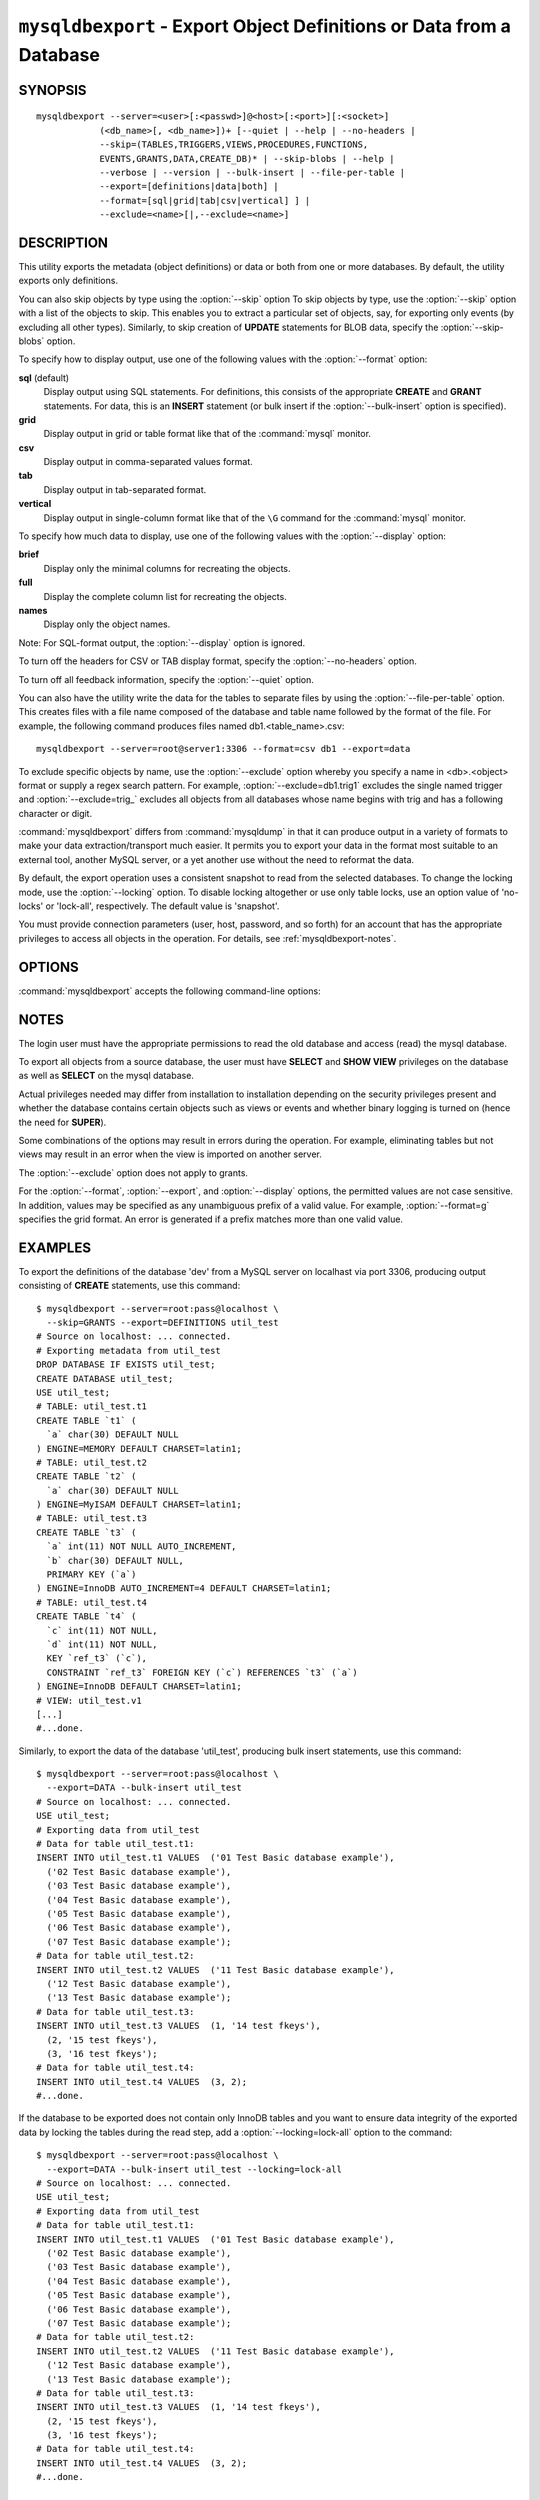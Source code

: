 .. _`mysqldbexport`:

#####################################################################
``mysqldbexport`` - Export Object Definitions or Data from a Database
#####################################################################

SYNOPSIS
--------

::

 mysqldbexport --server=<user>[:<passwd>]@<host>[:<port>][:<socket>]
             (<db_name>[, <db_name>])+ [--quiet | --help | --no-headers |
             --skip=(TABLES,TRIGGERS,VIEWS,PROCEDURES,FUNCTIONS,
             EVENTS,GRANTS,DATA,CREATE_DB)* | --skip-blobs | --help |
             --verbose | --version | --bulk-insert | --file-per-table |
             --export=[definitions|data|both] |
             --format=[sql|grid|tab|csv|vertical] ] |
             --exclude=<name>[|,--exclude=<name>]

DESCRIPTION
-----------

This utility exports the metadata
(object definitions) or data or both from one or more
databases. By default, the utility exports only definitions.

You can also skip objects by type using the :option:`--skip` option
To skip objects by type, use the :option:`--skip` option
with a list of the objects to skip. This enables you to extract a
particular set of objects, say, for exporting only events (by
excluding all other types). Similarly, to skip creation of **UPDATE**
statements for BLOB data, specify the :option:`--skip-blobs` option.

To specify how to display output, use one of the following values
with the :option:`--format` option:

**sql** (default)
  Display output using SQL statements. For definitions, this consists of
  the appropriate **CREATE** and **GRANT** statements. For data, this
  is an **INSERT** statement (or bulk insert if the
  :option:`--bulk-insert` option is specified).

**grid**
  Display output in grid or table format like that of the
  :command:`mysql` monitor.

**csv**
  Display output in comma-separated values format.

**tab**
  Display output in tab-separated format.

**vertical**
  Display output in single-column format like that of the ``\G`` command
  for the :command:`mysql` monitor.

To specify how much data to display, use one of the following values
with the :option:`--display` option:

**brief**
  Display only the minimal columns for recreating the objects.

**full**
  Display the complete column list for recreating the objects.

**names**
  Display only the object names.

Note: For SQL-format output, the :option:`--display` option is ignored.

To turn off the headers for CSV or TAB display format, specify
the :option:`--no-headers` option.

To turn off all feedback information, specify the :option:`--quiet` option.

You can also have the utility write the data for the tables to separate files
by using the :option:`--file-per-table` option. This creates files with a
file name composed of the database and table name followed by the format of the
file. For example, the following command produces files named
db1.<table_name>.csv::

  mysqldbexport --server=root@server1:3306 --format=csv db1 --export=data

To exclude specific objects by name, use the :option:`--exclude` option
whereby you specify a name in <db>.<object> format or supply a
regex search pattern. For example, :option:`--exclude=db1.trig1` excludes
the single named trigger and :option:`--exclude=trig_` excludes all objects
from all databases whose name begins with trig and has a following character
or digit.

:command:`mysqldbexport` differs from :command:`mysqldump` in that it can produce output in a
variety of formats to make your data extraction/transport much easier. It
permits you to export your data in the format most suitable to an external
tool, another MySQL server, or a yet another use without the need to
reformat the data.

By default, the export operation uses a consistent snapshot to read
from the selected databases. To change the locking mode, use the
:option:`--locking` option. To disable locking altogether or use
only table locks, use an option value of 'no-locks' or 'lock-all',
respectively. The default value is 'snapshot'.

You must provide connection parameters (user, host, password, and
so forth) for an account that has the appropriate privileges to
access all objects in the operation.
For details, see :ref:`mysqldbexport-notes`.

OPTIONS
-------

:command:`mysqldbexport` accepts the following command-line options:

.. option:: --help

   Display a help message and exit.

.. option:: --bulk-insert, -b

   Use bulk insert statements for data.

.. option:: --display=<display>, -d<display>

   Control the number of columns shown. Permitted display values are 'brief'
   = minimal columns for object creation, 'full' = all columns, and 'names' =
   only object names (not valid for --format=sql). The default is 'brief'.

.. option:: --exclude=<exclude>, -x<exclude> 

   Exclude one or more objects from the operation using either a specific name
   such as db1.t1 or a search pattern.  Use this option multiple times
   to specify multiple exclusions. By default, patterns use LIKE matching.
   With the :option:`--regexp` option, patterns use REGEXP matching.

   This option does not apply to grants.

.. option:: --export=<export>, -e<export>

   Specify the export format. Permitted format values are DEFINITIONS (or F) =
   export only the definitions (metadata) for the objects in the database list,
   DATA (or D) = export only the table data for the tables in the database list,
   and BOTH (or B) = export the definitions followed by the data. The default is
   DEFINITIONS.

.. option:: --file-per-table

   Write table data to separate files. This is Valid only if the export
   output includes data (that is, if :option:`--export=data`
   or :option:`--export=both` are given). This option produces files named
   <db_name>.<tbl_name>.<format>. For example, a CSV export of two tables in
   db1, t1 and t2, results in files named db1.t1.csv and db1.t2.csv. If
   definitions are included, they are written to stdout as usual.

.. option:: --format=<format>, -f<format>

   Specify the output display format. Permitted format values are
   sql, grid, tab, csv, and vertical. The default is sql.

.. option:: --locking=<locking>

   Choose the lock type for the operation. Permitted lock values are no-locks
   = do not use any table locks, lock-all = use table locks but no transaction
   and no consistent read, and snaphot = consistent read using a single
   transaction. The default is snapshot.

.. option::  --no-headers, -h

   Do not display column headers. This option applies only for CSV and TAB
   output.

.. option:: --quiet, -q

   Turn off all messages for quiet execution.

.. option:: --regexp, --basic-regexp, -G

   Perform pattern matches using the **REGEXP** operator. The default is
   to use **LIKE** for matching.

.. option:: --server=<server>

   Connection information for the server in the format:
   <user>[:<passwd>]@<host>[:<port>][:<socket>]

.. option:: --skip=<skip-objects>

   Specify objects to skip in the operation as a comma-separated list
   (no spaces). Permitted values are CREATE_DB, DATA, EVENTS, FUNCTIONS,
   GRANTS, PROCEDURES, TABLES, TRIGGERS, and VIEWS.

.. option:: --skip-blobs

   Do not export BLOB data.

.. option:: --verbose, -v

   Specify how much information to display. Use this option
   multiple times to increase the amount of information.  For example, -v =
   verbose, -vv = more verbose, -vvv = debug.

.. option:: --version

   Display version information and exit.


.. _mysqldbexport-notes:

NOTES
-----

The login user must have the appropriate permissions to
read the old database and access (read) the mysql database.

To export all objects from a source database, the user must have **SELECT** and
**SHOW VIEW** privileges on the database as well as **SELECT** on the
mysql database.

Actual privileges needed may differ from installation to installation
depending on the security privileges present and whether the database
contains certain objects such as views or events and whether binary
logging is turned on (hence the need for **SUPER**).

Some combinations of the options may result in errors during the operation.
For example, eliminating tables but not views may result in an error when the
view is imported on another server.

The :option:`--exclude` option does not apply to grants.

For the :option:`--format`, :option:`--export`, and :option:`--display`
options, the permitted values are not case sensitive. In addition, values
may be specified as any unambiguous prefix of a valid value.  For example,
:option:`--format=g` specifies the grid format. An error is generated if a
prefix matches more than one valid value.

EXAMPLES
--------

To export the definitions of the database 'dev' from a MySQL server on
localhast via port 3306, producing output consisting of **CREATE** statements,
use this command::

    $ mysqldbexport --server=root:pass@localhost \
      --skip=GRANTS --export=DEFINITIONS util_test
    # Source on localhost: ... connected.
    # Exporting metadata from util_test
    DROP DATABASE IF EXISTS util_test;
    CREATE DATABASE util_test;
    USE util_test;
    # TABLE: util_test.t1
    CREATE TABLE `t1` (
      `a` char(30) DEFAULT NULL
    ) ENGINE=MEMORY DEFAULT CHARSET=latin1;
    # TABLE: util_test.t2
    CREATE TABLE `t2` (
      `a` char(30) DEFAULT NULL
    ) ENGINE=MyISAM DEFAULT CHARSET=latin1;
    # TABLE: util_test.t3
    CREATE TABLE `t3` (
      `a` int(11) NOT NULL AUTO_INCREMENT,
      `b` char(30) DEFAULT NULL,
      PRIMARY KEY (`a`)
    ) ENGINE=InnoDB AUTO_INCREMENT=4 DEFAULT CHARSET=latin1;
    # TABLE: util_test.t4
    CREATE TABLE `t4` (
      `c` int(11) NOT NULL,
      `d` int(11) NOT NULL,
      KEY `ref_t3` (`c`),
      CONSTRAINT `ref_t3` FOREIGN KEY (`c`) REFERENCES `t3` (`a`)
    ) ENGINE=InnoDB DEFAULT CHARSET=latin1;
    # VIEW: util_test.v1
    [...]
    #...done.

Similarly, to export the data of the database 'util_test', producing bulk
insert statements, use this command::

    $ mysqldbexport --server=root:pass@localhost \
      --export=DATA --bulk-insert util_test
    # Source on localhost: ... connected.
    USE util_test;
    # Exporting data from util_test
    # Data for table util_test.t1:
    INSERT INTO util_test.t1 VALUES  ('01 Test Basic database example'),
      ('02 Test Basic database example'),
      ('03 Test Basic database example'),
      ('04 Test Basic database example'),
      ('05 Test Basic database example'),
      ('06 Test Basic database example'),
      ('07 Test Basic database example');
    # Data for table util_test.t2:
    INSERT INTO util_test.t2 VALUES  ('11 Test Basic database example'),
      ('12 Test Basic database example'),
      ('13 Test Basic database example');
    # Data for table util_test.t3:
    INSERT INTO util_test.t3 VALUES  (1, '14 test fkeys'),
      (2, '15 test fkeys'),
      (3, '16 test fkeys');
    # Data for table util_test.t4:
    INSERT INTO util_test.t4 VALUES  (3, 2);
    #...done.
    
If the database to be exported does not contain only InnoDB tables and you
want to ensure data integrity of the exported data  by locking the tables
during the read step, add a :option:`--locking=lock-all` option to the command::

    $ mysqldbexport --server=root:pass@localhost \
      --export=DATA --bulk-insert util_test --locking=lock-all
    # Source on localhost: ... connected.
    USE util_test;
    # Exporting data from util_test
    # Data for table util_test.t1:
    INSERT INTO util_test.t1 VALUES  ('01 Test Basic database example'),
      ('02 Test Basic database example'),
      ('03 Test Basic database example'),
      ('04 Test Basic database example'),
      ('05 Test Basic database example'),
      ('06 Test Basic database example'),
      ('07 Test Basic database example');
    # Data for table util_test.t2:
    INSERT INTO util_test.t2 VALUES  ('11 Test Basic database example'),
      ('12 Test Basic database example'),
      ('13 Test Basic database example');
    # Data for table util_test.t3:
    INSERT INTO util_test.t3 VALUES  (1, '14 test fkeys'),
      (2, '15 test fkeys'),
      (3, '16 test fkeys');
    # Data for table util_test.t4:
    INSERT INTO util_test.t4 VALUES  (3, 2);
    #...done.


COPYRIGHT
---------

Copyright (c) 2010, 2012, Oracle and/or its affiliates. All rights reserved.

This program is free software; you can redistribute it and/or modify
it under the terms of the GNU General Public License as published by
the Free Software Foundation; version 2 of the License.

This program is distributed in the hope that it will be useful, but
WITHOUT ANY WARRANTY; without even the implied warranty of
MERCHANTABILITY or FITNESS FOR A PARTICULAR PURPOSE.  See the GNU
General Public License for more details.

You should have received a copy of the GNU General Public License
along with this program; if not, write to the Free Software
Foundation, Inc., 51 Franklin St, Fifth Floor, Boston, MA 02110-1301 USA
